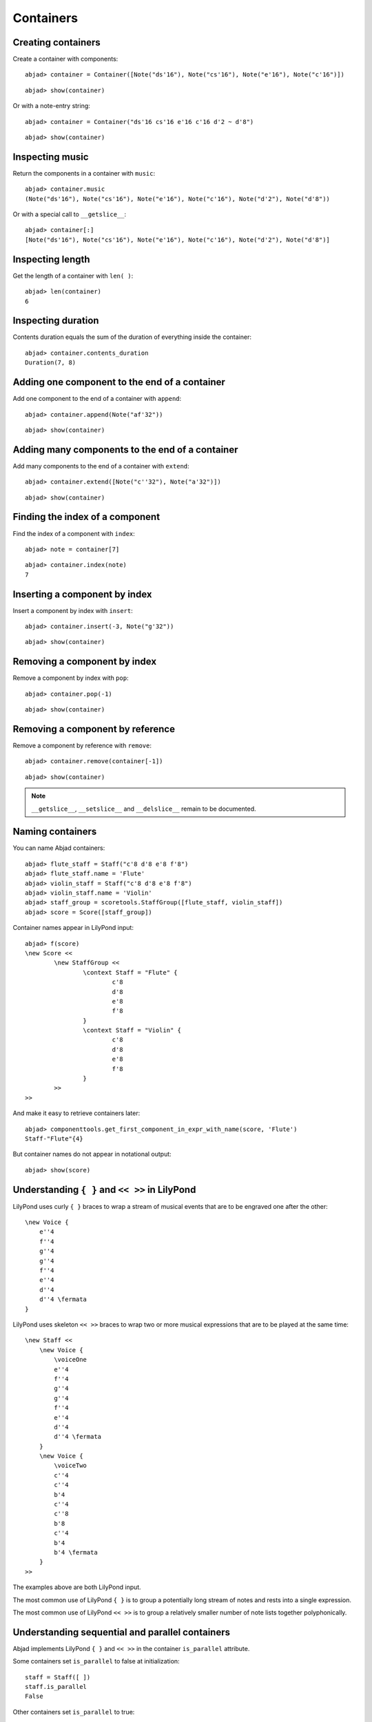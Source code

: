 Containers
==========

Creating containers
-------------------

Create a container with components:

::

	abjad> container = Container([Note("ds'16"), Note("cs'16"), Note("e'16"), Note("c'16")])


::

	abjad> show(container)

.. image:: images/example-1.png

Or with a note-entry string:

.. Xenakis: Jalons (1986): Contrabass: m58

::

	abjad> container = Container("ds'16 cs'16 e'16 c'16 d'2 ~ d'8")


::

	abjad> show(container)

.. image:: images/example-2.png

Inspecting music
----------------

Return the components in a container with ``music``:

::

	abjad> container.music
	(Note("ds'16"), Note("cs'16"), Note("e'16"), Note("c'16"), Note("d'2"), Note("d'8"))


Or with a special call to ``__getslice__``:

::

	abjad> container[:]
	[Note("ds'16"), Note("cs'16"), Note("e'16"), Note("c'16"), Note("d'2"), Note("d'8")]


Inspecting length
-----------------

Get the length of a container with ``len( )``:

::

	abjad> len(container)
	6


Inspecting duration
-------------------

Contents duration equals the sum of the duration of everything inside the container:

::

	abjad> container.contents_duration
	Duration(7, 8)


Adding one component to the end of a container
----------------------------------------------

Add one component to the end of a container with ``append``:

::

	abjad> container.append(Note("af'32"))


::

	abjad> show(container)

.. image:: images/example-3.png

Adding many components to the end of a container
------------------------------------------------

Add many components to the end of a container with ``extend``:

::

	abjad> container.extend([Note("c''32"), Note("a'32")])


::

	abjad> show(container)

.. image:: images/example-4.png

Finding the index of a component
--------------------------------

Find the index of a component with ``index``:

::

	abjad> note = container[7]


::

	abjad> container.index(note)
	7


Inserting a component by index
------------------------------

Insert a component by index with ``insert``:

::

	abjad> container.insert(-3, Note("g'32"))


::

	abjad> show(container)

.. image:: images/example-5.png

Removing a component by index
-----------------------------

Remove a component by index with ``pop``:

::

	abjad> container.pop(-1)


::

	abjad> show(container)

.. image:: images/example-6.png

Removing a component by reference
---------------------------------

Remove a component by reference with ``remove``:

::

	abjad> container.remove(container[-1])


::

	abjad> show(container)

.. image:: images/example-7.png

.. note::

    ``__getslice__``, ``__setslice__`` and ``__delslice__`` remain to be documented.

Naming containers
-----------------

You can name Abjad containers:

::

	abjad> flute_staff = Staff("c'8 d'8 e'8 f'8")
	abjad> flute_staff.name = 'Flute'
	abjad> violin_staff = Staff("c'8 d'8 e'8 f'8")
	abjad> violin_staff.name = 'Violin'
	abjad> staff_group = scoretools.StaffGroup([flute_staff, violin_staff])
	abjad> score = Score([staff_group])


Container names appear in LilyPond input:

::

	abjad> f(score)
	\new Score <<
		\new StaffGroup <<
			\context Staff = "Flute" {
				c'8
				d'8
				e'8
				f'8
			}
			\context Staff = "Violin" {
				c'8
				d'8
				e'8
				f'8
			}
		>>
	>>


And make it easy to retrieve containers later:

::

	abjad> componenttools.get_first_component_in_expr_with_name(score, 'Flute')
	Staff-"Flute"{4}


But container names do not appear in notational output:

::

	abjad> show(score)

.. image:: images/example-8.png

Understanding ``{ }`` and ``<< >>`` in LilyPond
-----------------------------------------------

LilyPond uses curly ``{ }`` braces to wrap a stream of musical events
that are to be engraved one after the other::

    \new Voice {
        e''4
        f''4
        g''4
        g''4
        f''4
        e''4
        d''4
        d''4 \fermata
    }

.. image:: images/example-9.png

LilyPond uses skeleton ``<< >>`` braces to wrap two or more musical
expressions that are to be played at the same time::

    \new Staff <<
        \new Voice {
            \voiceOne
            e''4
            f''4
            g''4
            g''4
            f''4
            e''4
            d''4
            d''4 \fermata
        }
        \new Voice {
            \voiceTwo
            c''4
            c''4
            b'4
            c''4
            c''8
            b'8
            c''4
            b'4
            b'4 \fermata
        }
    >>

.. image:: images/example-10.png

The examples above are both LilyPond input.

The most common use of LilyPond ``{ }`` is to group a potentially long stream of notes
and rests into a single expression.

The most common use of LilyPond ``<< >>`` is to group a relatively smaller
number of note lists together polyphonically.

Understanding sequential and parallel containers
------------------------------------------------

Abjad implements LilyPond ``{ }`` and ``<< >>`` in the container ``is_parallel`` attribute.

Some containers set ``is_parallel`` to false at initialization::

    staff = Staff([ ])
    staff.is_parallel
    False

Other containers set ``is_parallel`` to true::

    score = Score([ ])
    score.is_parallel
    True

Changing sequential and parallel containers
-------------------------------------------

Set ``is_parallel`` by hand as necessary:

::

	voice_1 = Voice(r"e''4 f''4 g''4 g''4 f''4 e''4 d''4 d''4 ermata")
	voice_2 = Voice(r"c''4 c''4 b'4 c''4 c''8 b'8 c''4 b'4 b'4 ermata")
	abjad> staff = Staff([voice_1, voice_2])
	abjad> staff.is_parallel = True
	abjad> marktools.LilyPondCommandMark('voiceOne')(voice_1)
	abjad> marktools.LilyPondCommandMark('voiceTwo')(voice_2)
	abjad> show(staff)

.. image:: images/example-11.png

The staff in the example above is set to parallel after initialization to create
a type of polyphonic staff:

::

	abjad> f(staff)
	\new Staff <<
		\new Voice {
			\voiceOne
			e''4
			f''4
			g''4
			g''4
			f''4
			e''4
			d''4
			d''4 -\fermata
		}
		\new Voice {
			\voiceTwo
			c''4
			c''4
			b'4
			c''4
			c''8
			b'8
			c''4
			b'4
			b'4 -\fermata
		}
	>>


Overriding containers
---------------------

The symbols below are black with fixed thickness and predetermined spacing:

::

	abjad> staff = Staff("c'4 d'4 e'4 f'4 g'4 a'4 g'2")
	abjad> slur_1 = spannertools.SlurSpanner(staff[:2])
	abjad> slur_2 = spannertools.SlurSpanner(staff[2:4])
	abjad> slur_3 = spannertools.SlurSpanner(staff[4:6])


::

	abjad> f(staff)
	\new Staff {
		c'4 (
		d'4 )
		e'4 (
		f'4 )
		g'4 (
		a'4 )
		g'2
	}


::

	abjad> show(staff)

.. image:: images/example-12.png

But you can override LilyPond grobs to change the look of Abjad containers:

::

	abjad> staff.override.staff_symbol.color = 'blue'


::

	abjad> f(staff)
	\new Staff \with {
		\override StaffSymbol #'color = #blue
	} {
		c'4 (
		d'4 )
		e'4 (
		f'4 )
		g'4 (
		a'4 )
		g'2
	}


::

	abjad> show(staff)

.. image:: images/example-13.png

Overriding containers' contents
-------------------------------

You can override LilyPond grobs to change the look of containers' contents, too:

::

	abjad> staff.override.note_head.color = 'red'
	abjad> staff.override.stem.color = 'red'


::

	abjad> f(staff)
	\new Staff \with {
		\override NoteHead #'color = #red
		\override StaffSymbol #'color = #blue
		\override Stem #'color = #red
	} {
		c'4 (
		d'4 )
		e'4 (
		f'4 )
		g'4 (
		a'4 )
		g'2
	}


::

	abjad> show(staff)

.. image:: images/example-14.png

Removing container overrides
----------------------------

Delete grob overrides you no longer want:

::

	abjad> del(staff.override.staff_symbol)


::

	abjad> f(staff)
	\new Staff \with {
		\override NoteHead #'color = #red
		\override Stem #'color = #red
	} {
		c'4 (
		d'4 )
		e'4 (
		f'4 )
		g'4 (
		a'4 )
		g'2
	}


::

	abjad> show(staff)

.. image:: images/example-15.png
